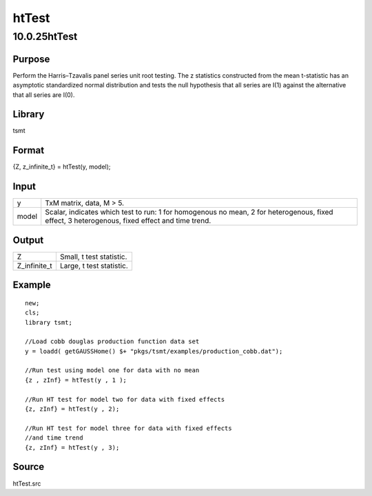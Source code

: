 ======
htTest
======

10.0.25htTest
=============

Purpose
-------

.. container::
   :name: Purpose

   Perform the Harris–Tzavalis panel series unit root testing. The z
   statistics constructed from the mean t-statistic has an asymptotic
   standardized normal distribution and tests the null hypothesis that
   all series are I(1) against the alternative that all series are I(0).

Library
-------

.. container:: gfunc
   :name: Library

   tsmt

Format
------

.. container::
   :name: Format

   {Z, z_infinite_t} = htTest(y, model);

Input
-----

.. container::
   :name: Input

   +-------+-------------------------------------------------------------+
   | y     | TxM matrix, data, M > 5.                                    |
   +-------+-------------------------------------------------------------+
   | model | Scalar, indicates which test to run: 1 for homogenous no    |
   |       | mean, 2 for heterogenous, fixed effect, 3 heterogenous,     |
   |       | fixed effect and time trend.                                |
   +-------+-------------------------------------------------------------+

Output
------

.. container::
   :name: Output

   ============ ========================
   Z            Small, t test statistic.
   Z_infinite_t Large, t test statistic.
   ============ ========================

Example
-------

.. container::
   :name: Example

   ::

      new;
      cls;
      library tsmt;

      //Load cobb douglas production function data set
      y = loadd( getGAUSSHome() $+ "pkgs/tsmt/examples/production_cobb.dat");

      //Run test using model one for data with no mean
      {z , zInf} = htTest(y , 1 );

      //Run HT test for model two for data with fixed effects
      {z, zInf} = htTest(y , 2);

      //Run HT test for model three for data with fixed effects
      //and time trend
      {z, zInf} = htTest(y , 3);

Source
------

.. container:: gfunc
   :name: Source

   htTest.src
